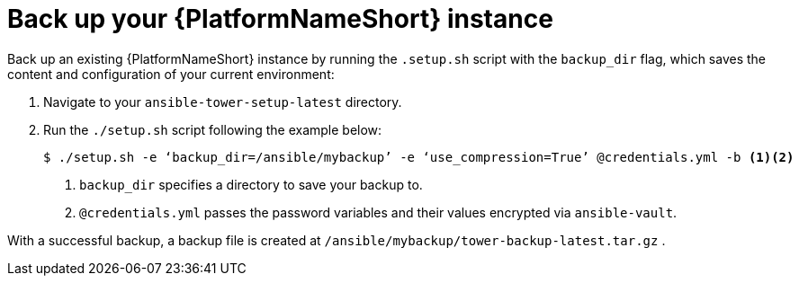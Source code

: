 [id="con-backup-aap_{context}"]

= Back up your {PlatformNameShort} instance

Back up an existing {PlatformNameShort} instance by running the `.setup.sh` script with the `backup_dir` flag, which saves the content and configuration of your current environment:

. Navigate to your `ansible-tower-setup-latest` directory.
. Run the `./setup.sh` script following the example below:
+
----
$ ./setup.sh -e ‘backup_dir=/ansible/mybackup’ -e ‘use_compression=True’ @credentials.yml -b <1><2>
----
<1> `backup_dir` specifies a directory to save your backup to.
<2> `@credentials.yml` passes the password variables and their values encrypted via `ansible-vault`.

With a successful backup, a backup file is created at `/ansible/mybackup/tower-backup-latest.tar.gz` .

